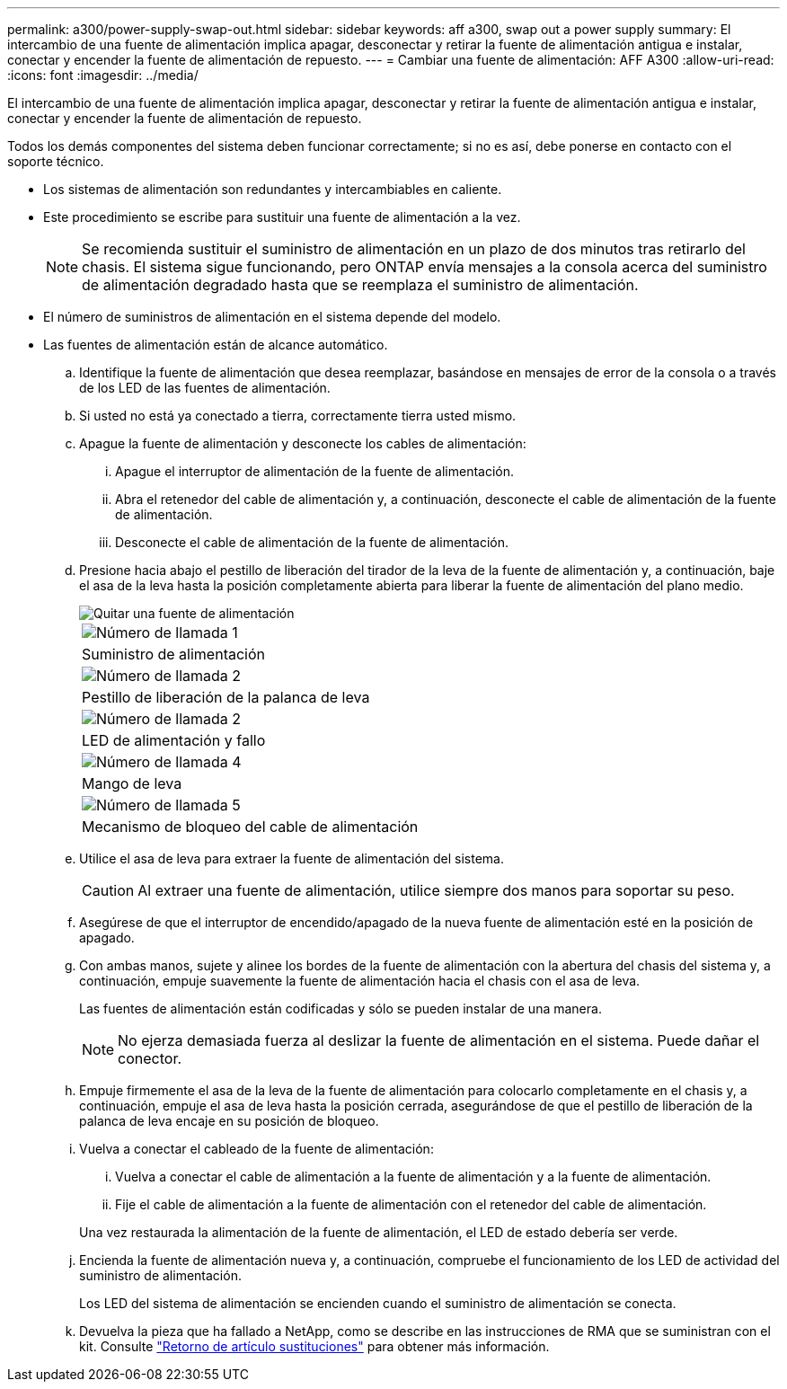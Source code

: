 ---
permalink: a300/power-supply-swap-out.html 
sidebar: sidebar 
keywords: aff a300, swap out a power supply 
summary: El intercambio de una fuente de alimentación implica apagar, desconectar y retirar la fuente de alimentación antigua e instalar, conectar y encender la fuente de alimentación de repuesto. 
---
= Cambiar una fuente de alimentación: AFF A300
:allow-uri-read: 
:icons: font
:imagesdir: ../media/


[role="lead"]
El intercambio de una fuente de alimentación implica apagar, desconectar y retirar la fuente de alimentación antigua e instalar, conectar y encender la fuente de alimentación de repuesto.

Todos los demás componentes del sistema deben funcionar correctamente; si no es así, debe ponerse en contacto con el soporte técnico.

* Los sistemas de alimentación son redundantes y intercambiables en caliente.
* Este procedimiento se escribe para sustituir una fuente de alimentación a la vez.
+

NOTE: Se recomienda sustituir el suministro de alimentación en un plazo de dos minutos tras retirarlo del chasis. El sistema sigue funcionando, pero ONTAP envía mensajes a la consola acerca del suministro de alimentación degradado hasta que se reemplaza el suministro de alimentación.

* El número de suministros de alimentación en el sistema depende del modelo.
* Las fuentes de alimentación están de alcance automático.
+
.. Identifique la fuente de alimentación que desea reemplazar, basándose en mensajes de error de la consola o a través de los LED de las fuentes de alimentación.
.. Si usted no está ya conectado a tierra, correctamente tierra usted mismo.
.. Apague la fuente de alimentación y desconecte los cables de alimentación:
+
... Apague el interruptor de alimentación de la fuente de alimentación.
... Abra el retenedor del cable de alimentación y, a continuación, desconecte el cable de alimentación de la fuente de alimentación.
... Desconecte el cable de alimentación de la fuente de alimentación.


.. Presione hacia abajo el pestillo de liberación del tirador de la leva de la fuente de alimentación y, a continuación, baje el asa de la leva hasta la posición completamente abierta para liberar la fuente de alimentación del plano medio.
+
image::../media/drw_rxl_psu.png[Quitar una fuente de alimentación]

+
|===


 a| 
image:../media/legend_icon_01.png["Número de llamada 1"]
| Suministro de alimentación 


 a| 
image:../media/legend_icon_02.png["Número de llamada 2"]
 a| 
Pestillo de liberación de la palanca de leva



 a| 
image:../media/legend_icon_02.png["Número de llamada 2"]
 a| 
LED de alimentación y fallo



 a| 
image:../media/legend_icon_04.png["Número de llamada 4"]
 a| 
Mango de leva



 a| 
image:../media/legend_icon_05.png["Número de llamada 5"]
 a| 
Mecanismo de bloqueo del cable de alimentación

|===
.. Utilice el asa de leva para extraer la fuente de alimentación del sistema.
+

CAUTION: Al extraer una fuente de alimentación, utilice siempre dos manos para soportar su peso.

.. Asegúrese de que el interruptor de encendido/apagado de la nueva fuente de alimentación esté en la posición de apagado.
.. Con ambas manos, sujete y alinee los bordes de la fuente de alimentación con la abertura del chasis del sistema y, a continuación, empuje suavemente la fuente de alimentación hacia el chasis con el asa de leva.
+
Las fuentes de alimentación están codificadas y sólo se pueden instalar de una manera.

+

NOTE: No ejerza demasiada fuerza al deslizar la fuente de alimentación en el sistema. Puede dañar el conector.

.. Empuje firmemente el asa de la leva de la fuente de alimentación para colocarlo completamente en el chasis y, a continuación, empuje el asa de leva hasta la posición cerrada, asegurándose de que el pestillo de liberación de la palanca de leva encaje en su posición de bloqueo.
.. Vuelva a conectar el cableado de la fuente de alimentación:
+
... Vuelva a conectar el cable de alimentación a la fuente de alimentación y a la fuente de alimentación.
... Fije el cable de alimentación a la fuente de alimentación con el retenedor del cable de alimentación.




+
Una vez restaurada la alimentación de la fuente de alimentación, el LED de estado debería ser verde.

+
.. Encienda la fuente de alimentación nueva y, a continuación, compruebe el funcionamiento de los LED de actividad del suministro de alimentación.
+
Los LED del sistema de alimentación se encienden cuando el suministro de alimentación se conecta.

.. Devuelva la pieza que ha fallado a NetApp, como se describe en las instrucciones de RMA que se suministran con el kit. Consulte https://mysupport.netapp.com/site/info/rma["Retorno de artículo  sustituciones"^] para obtener más información.



